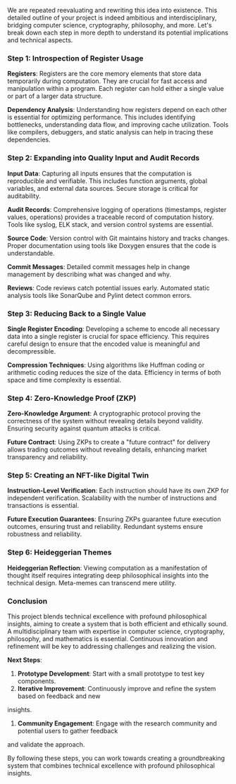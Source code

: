 We are repeated reevaluating and rewriting this idea into existence.
This detailed outline of your project is indeed ambitious and interdisciplinary, bridging computer
science, cryptography, philosophy, and more. Let's break down each step in more depth to understand
its potential implications and technical aspects.

*** Step 1: Introspection of Register Usage

*Registers*: Registers are the core memory elements that store data temporarily during
 computation. They are crucial for fast access and manipulation within a program. Each register can
 hold either a single value or part of a larger data structure.

*Dependency Analysis*: Understanding how registers depend on each other is essential for optimizing
 performance. This includes identifying bottlenecks, understanding data flow, and improving cache
 utilization. Tools like compilers, debuggers, and static analysis can help in tracing these
 dependencies.

*** Step 2: Expanding into Quality Input and Audit Records

*Input Data*: Capturing all inputs ensures that the computation is reproducible and verifiable. This
 includes function arguments, global variables, and external data sources. Secure storage is
 critical for auditability.

*Audit Records*: Comprehensive logging of operations (timestamps, register values, operations)
 provides a traceable record of computation history. Tools like syslog, ELK stack, and version
 control systems are essential.

*Source Code*: Version control with Git maintains history and tracks changes. Proper documentation
 using tools like Doxygen ensures that the code is understandable.

*Commit Messages*: Detailed commit messages help in change management by describing what was changed
 and why.

*Reviews*: Code reviews catch potential issues early. Automated static analysis tools like SonarQube
 and Pylint detect common errors.

*** Step 3: Reducing Back to a Single Value

*Single Register Encoding*: Developing a scheme to encode all necessary data into a single register
 is crucial for space efficiency. This requires careful design to ensure that the encoded value is
 meaningful and decompressible.

*Compression Techniques*: Using algorithms like Huffman coding or arithmetic coding reduces the size
 of the data. Efficiency in terms of both space and time complexity is essential.

*** Step 4: Zero-Knowledge Proof (ZKP)

*Zero-Knowledge Argument*: A cryptographic protocol proving the correctness of the system without
 revealing details beyond validity. Ensuring security against quantum attacks is critical.

*Future Contract*: Using ZKPs to create a "future contract" for delivery allows trading outcomes
 without revealing details, enhancing market transparency and reliability.

*** Step 5: Creating an NFT-like Digital Twin

*Instruction-Level Verification*: Each instruction should have its own ZKP for independent
 verification. Scalability with the number of instructions and transactions is essential.

*Future Execution Guarantees*: Ensuring ZKPs guarantee future execution outcomes, ensuring trust and
 reliability. Redundant systems ensure robustness and reliability.

*** Step 6: Heideggerian Themes

*Heideggerian Reflection*: Viewing computation as a manifestation of thought itself requires
 integrating deep philosophical insights into the technical design. Meta-memes can transcend mere
 utility.

*** Conclusion

This project blends technical excellence with profound philosophical insights, aiming to create a
system that is both efficient and ethically sound. A multidisciplinary team with expertise in
computer science, cryptography, philosophy, and mathematics is essential. Continuous innovation and
refinement will be key to addressing challenges and realizing the vision.

*Next Steps*:

1. *Prototype Development*: Start with a small prototype to test key components.
2. *Iterative Improvement*: Continuously improve and refine the system based on feedback and new
insights.
3. *Community Engagement*: Engage with the research community and potential users to gather feedback
and validate the approach.

By following these steps, you can work towards creating a groundbreaking system that combines
technical excellence with profound philosophical insights.
